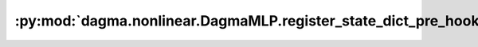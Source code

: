 :py:mod:`dagma.nonlinear.DagmaMLP.register_state_dict_pre_hook`
===============================================================
.. py:method:: register_state_dict_pre_hook(hook)

   These hooks will be called with arguments: ``self``, ``prefix``,
   and ``keep_vars`` before calling ``state_dict`` on ``self``. The registered
   hooks can be used to perform pre-processing before the ``state_dict``
   call is made.

